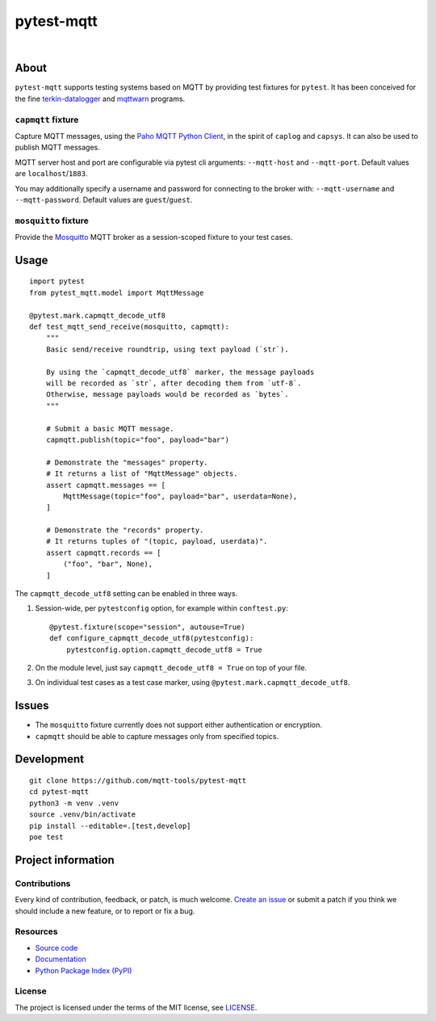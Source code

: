 ###########
pytest-mqtt
###########

|

.. start-badges

|status| |license| |pypi-downloads| |pypi-version|

|ci-tests| |ci-coverage| |python-versions|

.. |ci-tests| image:: https://github.com/mqtt-tools/pytest-mqtt/actions/workflows/tests.yml/badge.svg
    :target: https://github.com/mqtt-tools/pytest-mqtt/actions/workflows/tests.yml
    :alt: CI outcome

.. |ci-coverage| image:: https://codecov.io/gh/mqtt-tools/pytest-mqtt/branch/main/graph/badge.svg
    :target: https://codecov.io/gh/mqtt-tools/pytest-mqtt
    :alt: Code coverage

.. |pypi-downloads| image:: https://pepy.tech/badge/pytest-mqtt/month
    :target: https://pepy.tech/project/pytest-mqtt
    :alt: PyPI downloads per month

.. |pypi-version| image:: https://img.shields.io/pypi/v/pytest-mqtt.svg
    :target: https://pypi.org/project/pytest-mqtt/
    :alt: Package version on PyPI

.. |status| image:: https://img.shields.io/pypi/status/pytest-mqtt.svg
    :target: https://pypi.org/project/pytest-mqtt/
    :alt: Project status (alpha, beta, stable)

.. |python-versions| image:: https://img.shields.io/pypi/pyversions/pytest-mqtt.svg
    :target: https://pypi.org/project/pytest-mqtt/
    :alt: Supported Python versions

.. |license| image:: https://img.shields.io/pypi/l/pytest-mqtt.svg
    :target: https://github.com/mqtt-tools/pytest-mqtt/blob/main/LICENSE
    :alt: Project license

.. end-badges


*****
About
*****

``pytest-mqtt`` supports testing systems based on MQTT by providing test
fixtures for ``pytest``. It has been conceived for the fine
`terkin-datalogger`_ and `mqttwarn`_ programs.

``capmqtt`` fixture
===================

Capture MQTT messages, using the `Paho MQTT Python Client`_, in the spirit of
``caplog`` and ``capsys``. It can also be used to publish MQTT messages.

MQTT server host and port are configurable via pytest cli arguments:
``--mqtt-host`` and ``--mqtt-port``. Default values are ``localhost``/``1883``.

You may additionally specify a username and password for connecting to the broker with:
``--mqtt-username`` and ``--mqtt-password``. Default values are ``guest``/``guest``.

``mosquitto`` fixture
=====================

Provide the `Mosquitto`_ MQTT broker as a session-scoped fixture to your test
cases.


*****
Usage
*****

::

    import pytest
    from pytest_mqtt.model import MqttMessage

    @pytest.mark.capmqtt_decode_utf8
    def test_mqtt_send_receive(mosquitto, capmqtt):
        """
        Basic send/receive roundtrip, using text payload (`str`).

        By using the `capmqtt_decode_utf8` marker, the message payloads
        will be recorded as `str`, after decoding them from `utf-8`.
        Otherwise, message payloads would be recorded as `bytes`.
        """

        # Submit a basic MQTT message.
        capmqtt.publish(topic="foo", payload="bar")

        # Demonstrate the "messages" property.
        # It returns a list of "MqttMessage" objects.
        assert capmqtt.messages == [
            MqttMessage(topic="foo", payload="bar", userdata=None),
        ]

        # Demonstrate the "records" property.
        # It returns tuples of "(topic, payload, userdata)".
        assert capmqtt.records == [
            ("foo", "bar", None),
        ]


The ``capmqtt_decode_utf8`` setting can be enabled in three ways.


1. Session-wide, per ``pytestconfig`` option, for example within ``conftest.py``::

      @pytest.fixture(scope="session", autouse=True)
      def configure_capmqtt_decode_utf8(pytestconfig):
          pytestconfig.option.capmqtt_decode_utf8 = True

2. On the module level, just say ``capmqtt_decode_utf8 = True`` on top of your file.
3. On individual test cases as a test case marker, using ``@pytest.mark.capmqtt_decode_utf8``.


******
Issues
******

- The ``mosquitto`` fixture currently does not support either authentication or
  encryption.

- ``capmqtt`` should be able to capture messages only from specified topics.


***********
Development
***********

::

    git clone https://github.com/mqtt-tools/pytest-mqtt
    cd pytest-mqtt
    python3 -m venv .venv
    source .venv/bin/activate
    pip install --editable=.[test,develop]
    poe test


*******************
Project information
*******************

Contributions
=============

Every kind of contribution, feedback, or patch, is much welcome. `Create an
issue`_ or submit a patch if you think we should include a new feature, or to
report or fix a bug.

Resources
=========

- `Source code <https://github.com/mqtt-tools/pytest-mqtt>`_
- `Documentation <https://github.com/mqtt-tools/pytest-mqtt>`_
- `Python Package Index (PyPI) <https://pypi.org/project/pytest-mqtt/>`_

License
=======

The project is licensed under the terms of the MIT license, see `LICENSE`_.


.. _Create an issue: https://github.com/mqtt-tools/pytest-mqtt/issues/new
.. _LICENSE: https://github.com/mqtt-tools/pytest-mqtt/blob/main/LICENSE
.. _Mosquitto: https://github.com/eclipse/mosquitto
.. _mqttwarn: https://github.com/mqtt-tools/mqttwarn
.. _Paho MQTT Python Client: https://github.com/eclipse/paho.mqtt.python
.. _terkin-datalogger: https://github.com/hiveeyes/terkin-datalogger/
